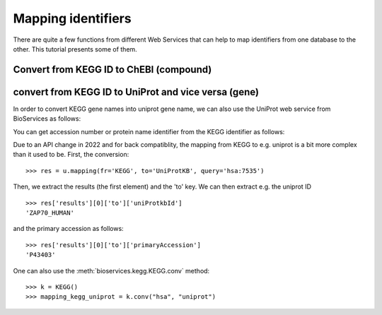 .. _mapping:

.. testsetup:: mapping

    from bioservices import *
    k = KEGG(verbose=False)
    u = UniProt()

Mapping identifiers
=======================
There are quite a few functions from different Web Services that can help to map
identifiers from one database to the other. This tutorial presents some of them.


Convert from KEGG ID to ChEBI (compound)
--------------------------------------------

.. doctest::

    >>> from bioservices import *
    >>> k = KEGG(verbose=False)
    >>> map_kegg_chebi = k.conv("chebi", "compound")
    >>> map_kegg_chebi['cpd:C11222']
    'chebi:5292'


convert from KEGG ID to UniProt and vice versa (gene)
-------------------------------------------------------

In order to convert KEGG gene names into uniprot gene name, we can also
use the UniProt web service from BioServices as follows:

.. doctest::

    >>> from bioservices import *
    >>> u = UniProt()
    >>> u.mapping(fr="UniProtKB_AC-ID", to="KEGG", query='P43403')
    {'results': [{'from': 'P43403', 'to': 'hsa:7535'}]}


You can get accession number or protein name identifier from the KEGG
identifier as follows::

Due to an API change in 2022 and for back compatiblity, the mapping from KEGG to e.g. uniprot is a bit more complex than it used to be. First, the conversion::

    >>> res = u.mapping(fr='KEGG', to='UniProtKB', query='hsa:7535')

Then, we extract the results (the first element) and the 'to' key. We can then extract e.g. the uniprot ID ::

    >>> res['results'][0]['to']['uniProtkbId']
    'ZAP70_HUMAN'

and the primary accession as follows::

    >>> res['results'][0]['to']['primaryAccession']
    'P43403'


One can also use the :meth:`bioservices.kegg.KEGG.conv` method::

    >>> k = KEGG()
    >>> mapping_kegg_uniprot = k.conv("hsa", "uniprot")

